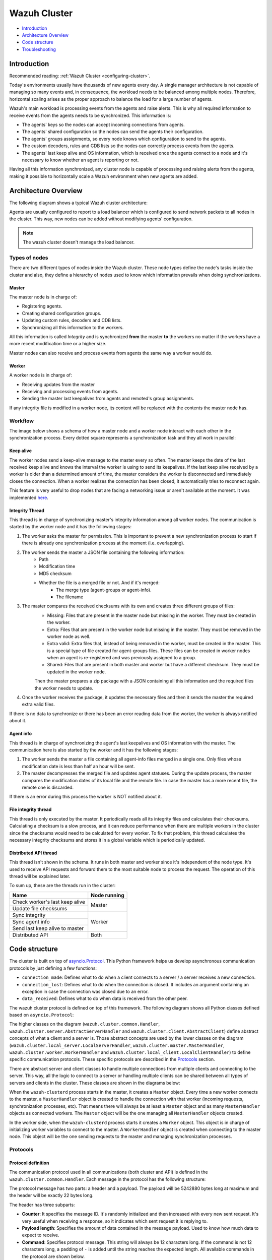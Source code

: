 .. Copyright (C) 2019 Wazuh, Inc.

.. _dev-wazuh-cluster:

Wazuh Cluster
=============

- `Introduction`_
- `Architecture Overview`_
- `Code structure`_
- `Troubleshooting`_

Introduction
------------

Recommended reading: :ref:`Wazuh Cluster <configuring-cluster>`.

Today's environments usually have thousands of new agents every day. A single manager architecture is not capable of managing so many events and, in consequence, the workload needs to be balanced among multiple nodes. Therefore, horizontal scaling arises as the proper approach to balance the load for a large number of agents.

Wazuh's main workload is processing events from the agents and raise alerts. This is why all required information to receive events from the agents needs to be synchronized. This information is:

* The agents' keys so the nodes can accept incoming connections from agents.
* The agents' shared configuration so the nodes can send the agents their configuration.
* The agents' groups assignments, so every node knows which configuration to send to the agents.
* The custom decoders, rules and CDB lists so the nodes can correctly process events from the agents.
* The agents' last keep alive and OS information, which is received once the agents connect to a node and it's necessary to know whether an agent is reporting or not.

Having all this information synchronized, any cluster node is capable of processing and raising alerts from the agents, making it possible to horizontally scale a Wazuh environment when new agents are added.

Architecture Overview
---------------------

The following diagram shows a typical Wazuh cluster architecture:

.. thumbnail:: ../images/manual/cluster/cluster_infrastructure.png
    :title: Wazuh cluster infrastructure
    :align: center
    :width: 80%

Agents are usually configured to report to a load balancer which is configured to send network packets to all nodes in the cluster. This way, new nodes can be added without modifying agents' configuration.

.. note::
    The wazuh cluster doesn't manage the load balancer.

Types of nodes
^^^^^^^^^^^^^^

There are two different types of nodes inside the Wazuh cluster. These node types define the node's tasks inside the cluster and also, they define a hierarchy of nodes used to know which information prevails when doing synchronizations.

Master
~~~~~~

The master node is in charge of:

* Registering agents.
* Creating shared configuration groups.
* Updating custom rules, decoders and CDB lists.
* Synchronizing all this information to the workers.

All this information is called *Integrity* and is synchronized **from** the master **to** the workers no matter if the workers have a more recent modification time or a higher size.

Master nodes can also receive and process events from agents the same way a worker would do.

Worker
~~~~~~

A worker node is in charge of:

* Receiving updates from the master
* Receiving and processing events from agents.
* Sending the master last keepalives from agents and remoted's group assignments.

If any integrity file is modified in a worker node, its content will be replaced with the contents the master node has.

Workflow
^^^^^^^^

The image below shows a schema of how a master node and a worker node interact with each other in the synchronization process. Every dotted square represents a synchronization task and they all work in parallel:

.. image:: ../images/manual/cluster/cluster_flow.png

Keep alive
~~~~~~~~~~

The worker nodes send a keep-alive message to the master every so often. The master keeps the date of the last received keep alive and knows the interval the worker is using to send its keepalives. If the last keep alive received by a worker is older than a determined amount of time, the master considers the worker is disconnected and immediately closes the connection. When a worker realizes the connection has been closed, it automatically tries to reconnect again.

This feature is very useful to drop nodes that are facing a networking issue or aren't available at the moment.  It was implemented  `here <https://github.com/wazuh/wazuh/issues/1355>`_.


Integrity Thread
~~~~~~~~~~~~~~~~

This thread is in charge of synchronizing master's integrity information among all worker nodes. The communication is started by the worker node and it has the following stages:

1. The worker asks the master for permission. This is important to prevent a new synchronization process to start if there is already one synchronization process at the moment (i.e. overlapping).
2. The worker sends the master a JSON file containing the following information:
    * Path
    * Modification time
    * MD5 checksum
    * Whether the file is a merged file or not. And if it's merged:
        * The merge type (agent-groups or agent-info).
        * The filename

3. The master compares the received checksums with its own and creates three different groups of files:
    * Missing: Files that are present in the master node but missing in the worker. They must be created in the worker.
    * Extra: Files that are present in the worker node but missing in the master. They must be removed in the worker node as well.
    * Extra valid: Extra files that, instead of being removed in the worker, must be created in the master. This is a special type of file created for agent-groups files. These files can be created in worker nodes when an agent is re-registered and was previously assigned to a group.
    * Shared: Files that are present in both master and worker but have a different checksum. They must be updated in the worker node.

    Then the master prepares a zip package with a JSON containing all this information and the required files the worker needs to update.
4. Once the worker receives the package, it updates the necessary files and then it sends the master the required extra valid files.

If there is no data to synchronize or there has been an error reading data from the worker, the worker is always notified about it.

Agent info
~~~~~~~~~~

This thread is in charge of synchronizing the agent's last keepalives and OS information with the master. The communication here is also started by the worker and it has the following stages:

1. The worker sends the master a file containing all agent-info files merged in a single one. Only files whose modification date is less than half an hour will be sent.
2. The master decompresses the merged file and updates agent statuses. During the update process, the master compares the modification dates of its local file and the remote file. In case the master has a more recent file, the remote one is discarded.

If there is an error during this process the worker is NOT notified about it.

File integrity thread
~~~~~~~~~~~~~~~~~~~~~

This thread is only executed by the master. It periodically reads all its integrity files and calculates their checksums. Calculating a checksum is a slow process, and it can reduce performance when there are multiple workers in the cluster since the checksums would need to be calculated for every worker. To fix that problem, this thread calculates the necessary integrity checksums and stores it in a global variable which is periodically updated.

Distributed API thread
~~~~~~~~~~~~~~~~~~~~~~
This thread isn't shown in the schema. It runs in both master and worker since it's independent of the node type. It's used to receive API requests and forward them to the most suitable node to process the request. The operation of this thread will be explained later.

To sum up, these are the threads run in the cluster:

+--------------------------------+--------------+
| Name                           | Node running |
+================================+==============+
| Check worker's last keep alive | Master       |
+--------------------------------+              |
| Update file checksums          |              |
+--------------------------------+--------------+
| Sync integrity                 | Worker       |
+--------------------------------+              |
| Sync agent info                |              |
+--------------------------------+              |
| Send last keep alive to master |              |
+--------------------------------+--------------+
| Distributed API                | Both         |
+--------------------------------+--------------+

Code structure
--------------

The cluster is built on top of `asyncio.Protocol <https://docs.python.org/3/library/asyncio-protocol.html>`_. This Python framework helps us develop asynchronous communication protocols by just defining a few functions:

* ``connection_made``: Defines what to do when a client connects to a server / a server receives a new connection.
* ``connection_lost``: Defines what to do when the connection is closed. It includes an argument containing an exception in case the connection was closed due to an error.
* ``data_received``: Defines what to do when data is received from the other peer.

The wazuh cluster protocol is defined on top of this framework. The following diagram shows all Python classes defined based on ``asyncio.Protocol``:

.. thumbnail:: ../images/development/cluster_protocol_handler.png
    :title: Wazuh cluster protocol class inheritance
    :align: center
    :width: 80%

The higher classes on the diagram (``wazuh.cluster.common.Handler``, ``wazuh.cluster.server.AbstractServerHandler`` and ``wazuh.cluster.client.AbstractClient``) define abstract concepts of what a client and a server is. Those abstract concepts are used by the lower classes on the diagram (``wazuh.cluster.local_server.LocalServerHandler``, ``wazuh.cluster.master.MasterHandler``, ``wazuh.cluster.worker.WorkerHandler`` and ``wazuh.cluster.local_client.LocalClientHandler``) to define specific communication protocols. These specific protocols are described in the `Protocols`_ section.

There are abstract server and client classes to handle multiple connections from multiple clients and connecting to the server. This way, all the logic to connect to a server or handling multiple clients can be shared between all types of servers and clients in the cluster. These classes are shown in the diagrams below:

.. thumbnail:: ../images/development/cluster_clients.png
    :title: Wazuh cluster protocol class inheritance
    :align: center
    :width: 80%

.. thumbnail:: ../images/development/cluster_servers.png
    :title: Wazuh cluster protocol class inheritance
    :align: center
    :width: 80%

When the ``wazuh-clusterd`` process starts in the master, it creates a ``Master`` object. Every time a new worker connects to the master, a ``MasterHandler`` object is created to handle the connection with that worker (incoming requests, synchronization processes, etc). That means there will always be at least a ``Master`` object and as many ``MasterHandler`` objects as connected workers. The ``Master`` object will be the one managing all ``MasterHandler`` objects created.

In the worker side, when the ``wazuh-clusterd`` process starts it creates a ``Worker`` object. This object is in charge of initializing worker variables to connect to the master. A ``WorkerHandler`` object is created when connecting to the master node. This object will be the one sending requests to the master and managing synchronization processes.

Protocols
^^^^^^^^^

Protocol definition
~~~~~~~~~~~~~~~~~~~

The communication protocol used in all communications (both cluster and API) is defined in the ``wazuh.cluster.common.Handler``. Each message in the protocol has the following structure:

.. thumbnail:: ../images/development/structure_message_protocol.png
    :title: Structure for each message in the protocol
    :align: center
    :width: 80%

The protocol message has two parts: a header and a payload. The payload will be 5242880 bytes long at maximum and the header will be exactly 22 bytes long.

The header has three subparts:

* **Counter**: It specifies the message ID. It's randomly initialized and then increased with every new sent request. It's very useful when receiving a response, so it indicates which sent request it is replying to.
* **Payload length**: Specifies the amount of data contained in the message payload. Used to know how much data to expect to receive.
* **Command**: Specifies protocol message. This string will always be 12 characters long. If the command is not 12 characters long, a padding of ``-`` is added until the string reaches the expected length. All available commands in the protocol are shown below.


Wazuh cluster protocol
~~~~~~~~~~~~~~~~~~~~~~

This communication protocol is used by all cluster nodes to synchronize the necessary information to receive reports from the agents. All communications are made through TCP. These commands are defined in ``wazuh.cluster.master.MasterHandler.process_request`` and in ``wazuh.cluster.worker.WorkerHandler.process_request``.

+-------------------+-------------+-----------------------+-------------------------------------------------------------------------------------------------+
| Message           | Received in | Arguments             | Description                                                                                     |
+===================+=============+=======================+=================================================================================================+
| ``hello``         | Master      | - Node name<str>,     | First message sent by a worker to the master on its first connection.                           |
|                   |             | - Cluster name<str>,  |                                                                                                 |
|                   |             | - Node type<str>,     |                                                                                                 |
|                   |             | - Wazuh version<str>  |                                                                                                 |
+-------------------+-------------+-----------------------+-------------------------------------------------------------------------------------------------+
| ``sync_i_w_m_p``, | Master      | None                  | - Ask permission to start synchronization protocol. Message characters define the action to do: |
| ``sync_e_w_m_p``, |             |                       | - I (integrity), E (extra valid), A (agent-info).                                               |
| ``sync_a_w_m_p``  |             |                       | - W (worker), M (master), P (permission).                                                       |
+-------------------+-------------+-----------------------+-------------------------------------------------------------------------------------------------+
| ``sync_i_w_m``,   | Master      | None                  | - Start synchronization protocol. Message characters define the action to do:                   |
| ``sync_e_w_m``,   |             |                       | - I (integrity), E (extra valid), A (agent-info).                                               |
| ``sync_a_w_m``    |             |                       | - W (worker), M (master).                                                                       |
+-------------------+-------------+-----------------------+-------------------------------------------------------------------------------------------------+
| ``sync_i_w_m_e``, | Master      | None                  | - End synchronization protocol. Message characters define the action to do:                     |
| ``sync_e_w_m_e``, |             |                       | - I (integrity), E (extra valid), A (agent-info).                                               |
| ``sync_a_w_m_e``  |             |                       | - W (worker), M (master), E(end).                                                               |
+-------------------+-------------+-----------------------+-------------------------------------------------------------------------------------------------+
| ``sync_i_w_m_r``, | Master      | None                  | - Notify an error during synchronization. Message characters define the action to do:           |
| ``sync_e_w_m_r``, |             |                       | - I (integrity), E (extra valid), A (agent-info).                                               |
| ``sync_a_w_m_r``  |             |                       | - W (worker), M (master), R(error).                                                             |
+-------------------+-------------+-----------------------+-------------------------------------------------------------------------------------------------+
| ``get_nodes``     | Master      | Arguments<Dict>       | Request sent from ``cluster_control -l`` from worker nodes.                                     |
+-------------------+-------------+-----------------------+-------------------------------------------------------------------------------------------------+
| ``get_health``    | Master      | Arguments<Dict>       | Request sent from ``cluster_control -i`` from worker nodes.                                     |
+-------------------+-------------+-----------------------+-------------------------------------------------------------------------------------------------+
| ``dapi_cluster``  | Master      | Arguments<Dict>       | Receive an API call related to cluster information: Get nodes information or healthcheck.       |
+-------------------+-------------+-----------------------+-------------------------------------------------------------------------------------------------+
| ``dapi``          | Both        | Sender node<str>,     | Receive a distributed API request. If the API call has been forwarded multiple times,           |
|                   |             | Arguments<Dict>       | the sender node contains multiple names separated by a ``*`` character.                         |
+-------------------+-------------+-----------------------+-------------------------------------------------------------------------------------------------+
| ``dapi_res``      | Both        | Request ID<str>,      | Receive a distributed API response from a previously forwarded request.                         |
|                   |             | String ID<str>        | Responses are sent using send long strings protocol so this request only needs the string ID.   |
+-------------------+-------------+-----------------------+-------------------------------------------------------------------------------------------------+
| ``dapi_err``      | Both        | Local client ID<str>, | Receive an error related to a previously requested distributed API request.                     |
|                   |             | Error message<str>    |                                                                                                 |
+-------------------+-------------+-----------------------+-------------------------------------------------------------------------------------------------+
| ``sync_m_c_ok``   | Worker      | None                  | Master verifies that worker integrity is correct.                                               |
+-------------------+-------------+-----------------------+-------------------------------------------------------------------------------------------------+
| ``sync_m_c``      | Worker      | None                  | Master will send the worker integrity files to update.                                          |
+-------------------+-------------+-----------------------+-------------------------------------------------------------------------------------------------+
| ``sync_m_c_e``    | Worker      | - Error msg<str> or   | Master has finished sending integrity files.                                                    |
|                   |             | - Task name<str>,     | The files were received in task *Task name* previously created by the worker in ``sync_m_c``.   |
|                   |             | - Filename<str>       | If master had issues sending/processing/receiving worker integrity an error message will be     |
|                   |             |                       | sent instead of the task name and filename.                                                     |
+-------------------+-------------+-----------------------+-------------------------------------------------------------------------------------------------+


Local protocol
~~~~~~~~~~~~~~

This communication protocol is used by the API to forward requests to other cluster nodes. All communications are made using a Unix socket since the communication is all local (from the process running the API to the process running the cluster). These commands are defined in ``wazuh.cluster.local_server.LocalServerHandler.process_request``, ``wazuh.cluster.local_server.LocalServerHandlerMaster.process_request`` and ``wazuh.cluster.local_server.LocalServerHandlerWorker.process_request``.

+-------------------+-------------+-----------------------+-------------------------------------------------------------------------------------------------+
| Message           | Received in | Arguments             | Description                                                                                     |
+===================+=============+=======================+=================================================================================================+
| ``get_config``    | Both        | None                  | Returns active cluster configuration. Necessary for active configuration API calls.             |
+-------------------+-------------+-----------------------+-------------------------------------------------------------------------------------------------+
| ``get_nodes``     | Both        | Arguments<Dict>       | Request sent from ``cluster_control -l``.                                                       |
+-------------------+-------------+-----------------------+-------------------------------------------------------------------------------------------------+
| ``get_health``    | Both        | Arguments<Dict>       | Request sent from ``cluster_control -i``.                                                       |
+-------------------+-------------+-----------------------+-------------------------------------------------------------------------------------------------+
| ``send_file``     | Both        | Filepath<str>,        | Request used to test send file protocol.                                                        |
|                   |             | Node name<str>        | Node name parameter is ignored in worker nodes (it's always sent to the master node).           |
+-------------------+-------------+-----------------------+-------------------------------------------------------------------------------------------------+
| ``dapi``          | Both        | Arguments<Dict>       | Receive a distributed API request from the API. When this request is received in a worker node  |
|                   |             |                       | it is forwarded to the master. But when the master receives it, it will execute it locally.     |
+-------------------+-------------+-----------------------+-------------------------------------------------------------------------------------------------+
| ``dapi_forward``  | Server      | Node name<str>,       | Forward a distributed API request to the specified node.                                        |
|                   |             | Arguments<Dict>       | To forward the request to all nodes use ``fw_all_nodes`` as node name.                          |
+-------------------+-------------+-----------------------+-------------------------------------------------------------------------------------------------+


Common messages
~~~~~~~~~~~~~~~

As said before, all protocols are built from a common abstract base. This base defines some messages to manage connections, keep alives, etc. These commands are defined in ``wazuh.cluster.common.Handler.process_request``, ``wazuh.cluster.server.AbstractServerHandler.process_request`` and ``wazuh.cluster.client.AbstractClient.process_request``.

+---------------+-------------+--------------------+--------------------------------------------------------------------------+
| Message       | Received in | Arguments          | Description                                                              |
+===============+=============+====================+==========================================================================+
| ``echo``      | Both        | Message<str>       | Used to send keep alives to the peer. Replies the same received message. |
+---------------+-------------+--------------------+--------------------------------------------------------------------------+
| ``new_file``  | Both        | Filename<str>      | Used to start the sending file process.                                  |
+---------------+-------------+--------------------+--------------------------------------------------------------------------+
| ``new_str``   | Both        | String length<int> | Used to start the sending long strings process.                          |
+---------------+-------------+--------------------+--------------------------------------------------------------------------+
| ``file_upd``  | Both        | Filename<str>,     | Used to send a file chunk during the sending file process.               |
|               |             | Data chunk<str>    |                                                                          |
+---------------+-------------+--------------------+--------------------------------------------------------------------------+
| ``str_upd``   | Both        | String Id<str>,    | Used to send a string chunk during the sending long strings process.     |
|               |             | Data chunk<str>    |                                                                          |
+---------------+-------------+--------------------+--------------------------------------------------------------------------+
| ``file_end``  | Both        | Filename<str>,     | Used to finish the sending file process.                                 |
|               |             | File checksum<str> |                                                                          |
+---------------+-------------+--------------------+--------------------------------------------------------------------------+
| ``echo-c``    | Server      | Message<str>       | Used by the client to send keep alives to the server.                    |
+---------------+-------------+--------------------+--------------------------------------------------------------------------+
| ``echo-m``    | Client      | Message<str>       | Used by the server to send keep alives to the client.                    |
+---------------+-------------+--------------------+--------------------------------------------------------------------------+
| ``hello``     | Server      | Client name<str>   | First message sent by a client to the server on its first connection.    |
|               |             |                    | The wazuh protocol modifies this command to add extra arguments.         |
+---------------+-------------+--------------------+--------------------------------------------------------------------------+


Asynchronous tasks
^^^^^^^^^^^^^^^^^^

The magic behind the cluster performance is using asynchronous tasks. An asynchronous task is like a thread, because it will be executed in "parallel" with the main task and other ones, but it is much more lightweight than a thread and it's faster to create. Asynchronous tasks take advantage of how slow I/O is to do its "parallel" execution: while a task is waiting for some data to be fetched/sent from/to a socket, another one is executing. Imagine a chef who's cooking multiple meals at the same time to better picture the idea of "asynchronous" in your head.

Each of the "threads" described in the `Workflow`_ section are implemented as asynchronous tasks. These tasks are started in ``wazuh.cluster.client.AbstractClientManager.start``, ``wazuh.cluster.server.AbstractServer.start`` and ``wazuh.cluster.local_server.LocalServer.start`` and they are all implemented using infinite loops.

In addition to those already mentioned, there are more tasks that are created when a received request requires a complex process to be solved. These tasks are created to solve the received request and destroyed once the response has been sent. This type of architecture is necessary to prevent the server to be busy serving a single request.

One of those tasks, which is defined as a class, is the task created to receive and process a file from the other peer. This class is instanciated when a synchronization process is started and it's destroyed once the synchronization process ends. It creates an asynchronous task that waits until the necessary files to do the synchronization process are received. This asynchronous task has a `callback <https://docs.python.org/3/library/asyncio-task.html#asyncio.Task.add_done_callback>`_ that checks if there was an error during the synchronization process.

.. thumbnail:: ../images/development/receive_file_task_cluster.png
    :title: Receive file class inheritance
    :align: center
    :width: 80%

Integrity synchronization process
^^^^^^^^^^^^^^^^^^^^^^^^^^^^^^^^^

Let's review the integrity synchronization process to see how asyncio tasks are created to process data from the peer. The following diagram shows the whole process of synchronizing integrity:

.. image:: ../images/development/sync_integrity_diagram.png

* **1**: The worker's ``sync_integrity`` task wakes up after sleeping during *interval* seconds (which is defined in the `cluster.json <https://github.com/wazuh/wazuh/blob/stable/framework/wazuh/cluster/cluster.json#L108>`_ file). The first thing it does is checking whether the previous synchronization process is finished or not using the ``sync_i_w_m_p`` command. The master replies with a boolean value specifying that the previous synchronization process is finished and, therefore, the worker can start a new one.
* **2**: The worker starts the synchronization process using ``sync_i_w_m`` command. When the master receives the command, it creates an asyncio task to process the received integrity from the worker node. But since no file has been received yet, the task keeps waiting until the worker sends the file. The master sends the worker the task ID so the worker can notify the master to wake it up once the file has been sent.
* **3**: The worker starts the sending file process. Which has three steps: ``new_file``, ``file_upd`` and ``file_end``.
* **4**: The worker notifies the master that the integrity file has already been sent. In that moment, the master wakes the previously created task up and compares the worker files with its own. In this example the master finds out the worker integrity is outdated.
* **5**: The master starts a sync integrity process with the worker using the ``sync_m_c`` command. The worker creates a task to process the received integrity from the master but the task is sleeping since it's not been received yet. This is the same process the worker has done with the master but changing directions.
* **6**: The master sends all information to the worker using the sending file process.
* **7**: The master notifies the worker that the integrity information has already been sent using the ``sync_m_c_e`` command. The worker wakes the previously created task up to process and update the required files. In this example, no extra valid files were required by the master so the worker doesn't send any more requests to the master and the synchronization process ends.

To sum up, asynchronous tasks are created only when the received request needs to wait for some data to be available (for example, synchronization tasks waiting for the zip file from the other peer). If the request can be solved instantly, no asynchronous tasks are created for it.

Distributed API requests
^^^^^^^^^^^^^^^^^^^^^^^^

Another example that can show how asynchronous tasks are used is Distributed API requests. Before explaining the example, let's review the different type of requests that can be done in the distributed API:

* ``local_any``: The request can be solved by any node. These requests are usually information that the master distributes to all nodes such as rules, decoders or CDB lists. These requests will never be forwarded or solved remotely.
* ``local_master``: The request can be solved by the master node. These requests are usually information about the global status/management of the cluster such as agent information/status/management, agent groups management, cluster information, etc.
* ``distributed_master``: The master must forward the request to the most suitable node to solve it.

The type association with every endpoint can be found in the `requests_list.py <https://github.com/wazuh/wazuh/blob/stable/framework/wazuh/cluster/dapi/requests_list.py>`_ file.

Imagine a cluster with two nodes, where there is an agent reporting to the worker node with id *020*. The following diagram shows the process of requesting ``GET/syscollector/020/os`` API endpoint:

.. image:: ../images/development/distributed_dapi_worker.png

* **1**: The user does an API request. The API server receives the connection and calls ``distribute_function``. Since the requested endpoint is ``distributed_master`` the worker realizes it can't solve the request locally and proceeds to forward the request to the master node.
* **2**: The API server doesn't have direct contact with the cluster master node. So the API process forwards the request to a Unix socket the cluster has to receive API requests locally. This Unix server is running inside the cluster process, so it can send requests to the master node. In order to identify the API request when the master sends a response back, the local server adds an ID (``local_client1`` in the example).
* **3**: When the master receives the API request, it is added to a queue where all pending requests from all nodes are stored. Since this queue is shared with all other nodes, the master adds the node ID to the request (``node2`` in this example).
* **4**: The master pops the received request out of its queue. It then realizes the agent *020* is reporting in the worker node ``node2`` so it forwards the request to this node because it's the one who has the most updated information about the agent.
* **5**: The master creates a new request to get the necessary information from the worker. This request includes a new ID (``request1`` in the example) so the master can identify the response when the worker sends it. The original request sent by the worker node remains in the master node awaiting to be solved.
* **6**: The worker receives the request from the master and adds it to its request queue. The worker solves the request locally and sends the request response to the master using the long string process. Once the response has been sent, the worker notifies the master using the ``dapi_res`` command. The ``task_id`` is necessary since the master can receive multiple long string at the same time and it needs a way to identify each one.
* **7**: Once the master receives the required information from the worker, it's able to solve the originally received request from the worker. The master notifies the distributed API that the response has already been received.
* **8**: The master uses the long string process to send the response to the worker node.
* **9**: The worker node receives the response from the master and starts a new send long string process to forward it to the API process. Once the API receives the response over the Unix socket connection it had with the cluster process, the response is returned to the user.

To sum up, asynchronous tasks are created to forward the request from one node to the other so the servers can always be available to receive new requests. None of the objects shown in the diagram remain blocked waiting for a response, they just wait to be notified when the response is available. That is achieved using `Events <https://docs.python.org/3/library/asyncio-sync.html#asyncio.Event>`_.

Why is it necessary to forward the request to the master node if the agent was reporting in the worker where the request was originally done? The worker nodes don't have a global vision of the cluster state. Just a local one. If an agent was previously reporting to a node and then changes to a new one, the worker won't realize about the change since it's not notified about it. Only the master receives the ``agent-info`` files from all worker nodes, it's the only node that knows where an agent is really reporting. This is why all API requests are always forwarded to the master node, except the ``local_any`` ones.

Troubleshooting
---------------

The cluster has lots of different components working together: a network protocol, I/O and some Wazuh specific logic. All these components log their progress in ``logs/cluster.log`` file. To make things easier for the developer, each component includes a log tag to help the developer see which exact component logged the event. The following is an example of how the log file looks:

.. code-block:: console

    2019/04/10 15:34:28 wazuh-clusterd: INFO: [Worker worker-1] [Agent info] Waiting to receive zip file from worker
    2019/04/10 15:34:28 wazuh-clusterd: INFO: [Worker worker-1] [Agent info] Analyzing worker files: Received 1 files to check.
    2019/04/10 15:34:30 wazuh-clusterd: INFO: [Worker worker-1] [Integrity] Waiting to receive zip file from worker
    2019/04/10 15:34:30 wazuh-clusterd: INFO: [Worker worker-1] [Integrity] Analyzing worker integrity: Received 12 files to check.
    2019/04/10 15:34:30 wazuh-clusterd: INFO: [Worker worker-1] [Integrity] Analyzing worker integrity: Files checked. There are no KO files.
    2019/04/10 15:34:30 wazuh-clusterd: INFO: [Worker worker-1] [Integrity] Finished integrity synchronization.
    2019/04/10 15:34:32 wazuh-clusterd: INFO: [Cluster] [D API] Receiving request: /agents from worker-1 (73994)

When there is an error in the cluster, it will be logged under the ``ERROR:`` tag. That means a good healthcheck to do when there is a problem in the cluster is the following:

.. code-block:: console

    # grep -i error /var/ossec/logs/cluster.log
    2019/04/10 15:37:58 wazuh-clusterd: ERROR: [Cluster] [Main] Could not get checksum of file client.keys: [Errno 13] Permission denied: '/var/ossec/etc/client.keys'

If the log error message isn't clarifying enough, the traceback can be logged setting the log level to ``DEBUG2``. To do so, use the following command:

.. code-block:: console

    # sed -i "s:wazuh_clusterd.debug=1:wazuh_clusterd.debug=2:g" /var/ossec/etc/internal_options.conf
    # systemctl restart wazuh-manager
    # grep -i error /var/ossec/logs/cluster.log -A 10
    2019/04/10 15:50:37 wazuh-clusterd: ERROR: [Cluster] [Main] Could not get checksum of file client.keys: [Errno 13] Permission denied: '/var/ossec/etc/client.keys'
    Traceback (most recent call last):
    File "/var/ossec/framework/python/lib/python3.7/site-packages/wazuh-3.11.0-py3.7.egg/wazuh/cluster/cluster.py", line 213, in walk_dir
        entry_metadata['md5'] = md5(common.ossec_path + full_path)
    File "/var/ossec/framework/python/lib/python3.7/site-packages/wazuh-3.11.0-py3.7.egg/wazuh/utils.py", line 380, in md5
        with open(fname, "rb") as f:
    PermissionError: [Errno 13] Permission denied: '/var/ossec/etc/client.keys'

Having the traceback usually helps to understand what's happening.

There are two ways of configuring the log level:
* Modifying the ``wazuh_clusterd.debug`` variable in the ``internal_options.conf`` file.
* Using the argument ``-d`` in the ``wazuh-clusterd`` binary.
